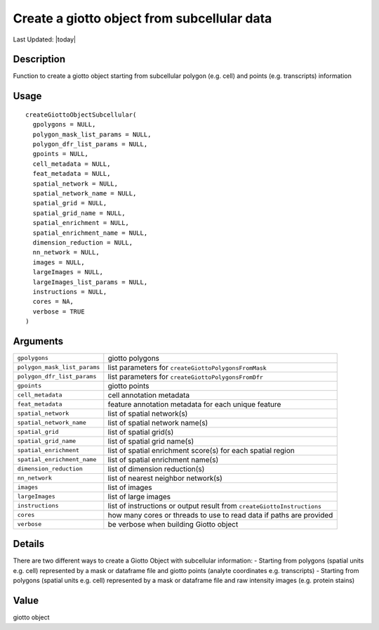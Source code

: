 Create a giotto object from subcellular data
--------------------------------------------

.. link-button:: https://github.com/drieslab/Giotto/tree/suite/R/giotto.R#L2421
		:type: url
		:text: View Source Code
		:classes: btn-outline-primary btn-block

Last Updated: |today|

Description
~~~~~~~~~~~

Function to create a giotto object starting from subcellular polygon
(e.g. cell) and points (e.g. transcripts) information

Usage
~~~~~

::

   createGiottoObjectSubcellular(
     gpolygons = NULL,
     polygon_mask_list_params = NULL,
     polygon_dfr_list_params = NULL,
     gpoints = NULL,
     cell_metadata = NULL,
     feat_metadata = NULL,
     spatial_network = NULL,
     spatial_network_name = NULL,
     spatial_grid = NULL,
     spatial_grid_name = NULL,
     spatial_enrichment = NULL,
     spatial_enrichment_name = NULL,
     dimension_reduction = NULL,
     nn_network = NULL,
     images = NULL,
     largeImages = NULL,
     largeImages_list_params = NULL,
     instructions = NULL,
     cores = NA,
     verbose = TRUE
   )

Arguments
~~~~~~~~~

+-----------------------------------+-----------------------------------+
| ``gpolygons``                     | giotto polygons                   |
+-----------------------------------+-----------------------------------+
| ``polygon_mask_list_params``      | list parameters for               |
|                                   | ``createGiottoPolygonsFromMask``  |
+-----------------------------------+-----------------------------------+
| ``polygon_dfr_list_params``       | list parameters for               |
|                                   | ``createGiottoPolygonsFromDfr``   |
+-----------------------------------+-----------------------------------+
| ``gpoints``                       | giotto points                     |
+-----------------------------------+-----------------------------------+
| ``cell_metadata``                 | cell annotation metadata          |
+-----------------------------------+-----------------------------------+
| ``feat_metadata``                 | feature annotation metadata for   |
|                                   | each unique feature               |
+-----------------------------------+-----------------------------------+
| ``spatial_network``               | list of spatial network(s)        |
+-----------------------------------+-----------------------------------+
| ``spatial_network_name``          | list of spatial network name(s)   |
+-----------------------------------+-----------------------------------+
| ``spatial_grid``                  | list of spatial grid(s)           |
+-----------------------------------+-----------------------------------+
| ``spatial_grid_name``             | list of spatial grid name(s)      |
+-----------------------------------+-----------------------------------+
| ``spatial_enrichment``            | list of spatial enrichment        |
|                                   | score(s) for each spatial region  |
+-----------------------------------+-----------------------------------+
| ``spatial_enrichment_name``       | list of spatial enrichment        |
|                                   | name(s)                           |
+-----------------------------------+-----------------------------------+
| ``dimension_reduction``           | list of dimension reduction(s)    |
+-----------------------------------+-----------------------------------+
| ``nn_network``                    | list of nearest neighbor          |
|                                   | network(s)                        |
+-----------------------------------+-----------------------------------+
| ``images``                        | list of images                    |
+-----------------------------------+-----------------------------------+
| ``largeImages``                   | list of large images              |
+-----------------------------------+-----------------------------------+
| ``instructions``                  | list of instructions or output    |
|                                   | result from                       |
|                                   | ``createGiottoInstructions``      |
+-----------------------------------+-----------------------------------+
| ``cores``                         | how many cores or threads to use  |
|                                   | to read data if paths are         |
|                                   | provided                          |
+-----------------------------------+-----------------------------------+
| ``verbose``                       | be verbose when building Giotto   |
|                                   | object                            |
+-----------------------------------+-----------------------------------+

Details
~~~~~~~

There are two different ways to create a Giotto Object with subcellular
information: - Starting from polygons (spatial units e.g. cell)
represented by a mask or dataframe file and giotto points (analyte
coordinates e.g. transcripts) - Starting from polygons (spatial units
e.g. cell) represented by a mask or dataframe file and raw intensity
images (e.g. protein stains)

Value
~~~~~

giotto object
